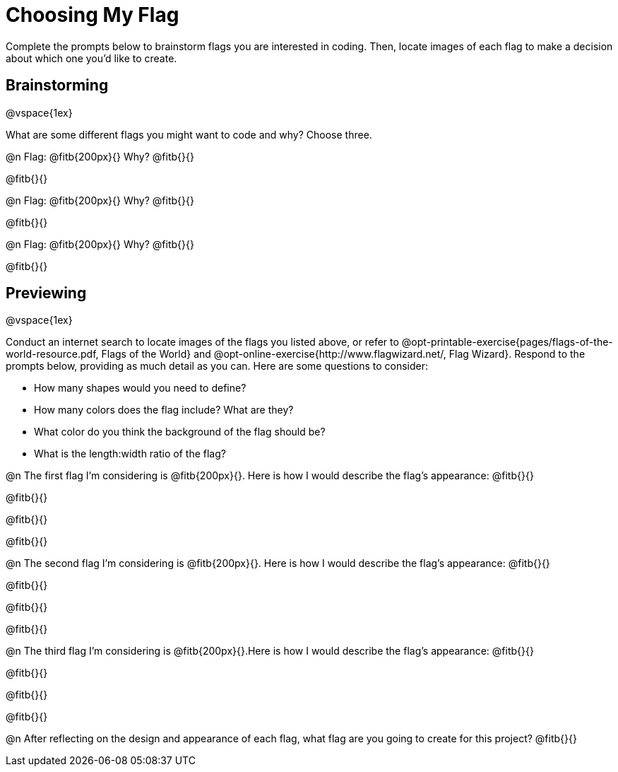 = Choosing My Flag

Complete the prompts below to brainstorm flags you are interested in coding. Then, locate images of each flag to make a decision about which one you'd like to create.

== Brainstorming

@vspace{1ex}

What are some different flags you might want to code and why? Choose three.

@n Flag: @fitb{200px}{} Why? @fitb{}{}

@fitb{}{}

@n Flag: @fitb{200px}{} Why? @fitb{}{}

@fitb{}{}

@n Flag: @fitb{200px}{} Why? @fitb{}{}

@fitb{}{}

== Previewing

@vspace{1ex}

Conduct an internet search to locate images of the flags you listed above, or refer to @opt-printable-exercise{pages/flags-of-the-world-resource.pdf, Flags of the World} and @opt-online-exercise{http://www.flagwizard.net/, Flag Wizard}. Respond to the prompts below, providing as much detail as you can. Here are some questions to consider:

- How many shapes would you need to define?
- How many colors does the flag include? What are they?
- What color do you think the background of the flag should be?
- What is the length:width ratio of the flag?

@n The first flag I'm considering is @fitb{200px}{}. Here is how I would describe the flag's appearance: @fitb{}{}

@fitb{}{}

@fitb{}{}

@fitb{}{}

@n The second flag I'm considering is @fitb{200px}{}. Here is how I would describe the flag's appearance: @fitb{}{}

@fitb{}{}

@fitb{}{}

@fitb{}{}

@n The third flag I'm considering is @fitb{200px}{}.Here is how I would describe the flag's appearance: @fitb{}{}

@fitb{}{}

@fitb{}{}

@fitb{}{}

@n After reflecting on the design and appearance of each flag, what flag are you going to create for this project? @fitb{}{}
